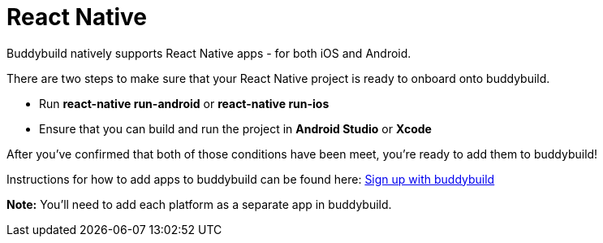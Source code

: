 = React Native

Buddybuild natively supports React Native apps - for both iOS and Android.

There are two steps to make sure that your React Native project is ready
to onboard onto buddybuild.

- Run **react-native run-android** or **react-native run-ios**

- Ensure that you can build and run the project in **Android Studio** or
  **Xcode**

After you've confirmed that both of those conditions have been meet,
you're ready to add them to buddybuild!

Instructions for how to add apps to buddybuild can be found here:
link:../../quickstart/android/select_an_app.adoc[Sign up with
buddybuild]

**Note:** You'll need to add each platform as a separate app in
buddybuild.
